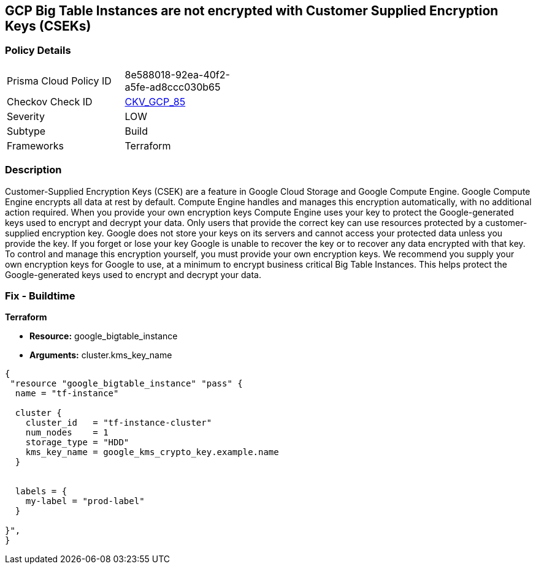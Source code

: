 == GCP Big Table Instances are not encrypted with Customer Supplied Encryption Keys (CSEKs)


=== Policy Details 

[width=45%]
[cols="1,1"]
|=== 
|Prisma Cloud Policy ID 
| 8e588018-92ea-40f2-a5fe-ad8ccc030b65

|Checkov Check ID 
| https://github.com/bridgecrewio/checkov/tree/master/checkov/terraform/checks/resource/gcp/BigTableInstanceEncryptedWithCMK.py[CKV_GCP_85]

|Severity
|LOW

|Subtype
|Build

|Frameworks
|Terraform

|=== 



=== Description 


Customer-Supplied Encryption Keys (CSEK) are a feature in Google Cloud Storage and Google Compute Engine.
Google Compute Engine encrypts all data at rest by default.
Compute Engine handles and manages this encryption automatically, with no additional action required.
When you provide your own encryption keys Compute Engine uses your key to protect the Google-generated keys used to encrypt and decrypt your data.
Only users that provide the correct key can use resources protected by a customer-supplied encryption key.
Google does not store your keys on its servers and cannot access your protected data unless you provide the key.
If you forget or lose your key Google is unable to recover the key or to recover any data encrypted with that key.
To control and manage this encryption yourself, you must provide your own encryption keys.
We recommend you supply your own encryption keys for Google to use, at a minimum to encrypt business critical Big Table Instances.
This helps protect the Google-generated keys used to encrypt and decrypt your data.

=== Fix - Buildtime


*Terraform* 


* *Resource:* google_bigtable_instance
* *Arguments:* cluster.kms_key_name


[source,go]
----
{
 "resource "google_bigtable_instance" "pass" {
  name = "tf-instance"

  cluster {
    cluster_id   = "tf-instance-cluster"
    num_nodes    = 1
    storage_type = "HDD"
    kms_key_name = google_kms_crypto_key.example.name
  }


  labels = {
    my-label = "prod-label"
  }

}",
}
----
----

